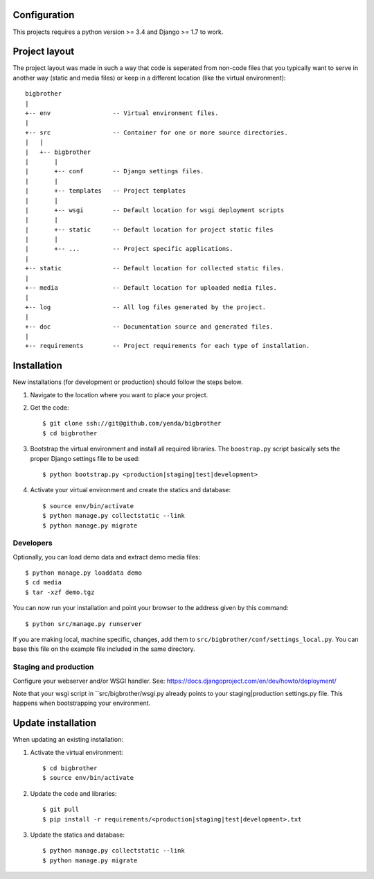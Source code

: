 Configuration
=============

This projects requires a python version >= 3.4 and Django >= 1.7 to work.


Project layout
==============

The project layout was made in such a way that code is seperated from non-code
files that you typically want to serve in another way (static and media files)
or keep in a different location (like the virtual environment)::

    bigbrother
    |
    +-- env                 -- Virtual environment files.
    |
    +-- src                 -- Container for one or more source directories.
    |   |
    |   +-- bigbrother
    |       |
    |       +-- conf        -- Django settings files.
    |       |
    |       +-- templates   -- Project templates
    |       |
    |       +-- wsgi        -- Default location for wsgi deployment scripts
    |       |
    |       +-- static      -- Default location for project static files
    |       |
    |       +-- ...         -- Project specific applications.
    |
    +-- static              -- Default location for collected static files.
    |
    +-- media               -- Default location for uploaded media files.
    |
    +-- log                 -- All log files generated by the project.
    |
    +-- doc                 -- Documentation source and generated files.
    |
    +-- requirements        -- Project requirements for each type of installation.


Installation
============

New installations (for development or production) should follow the steps
below.

1. Navigate to the location where you want to place your project.

2. Get the code::

    $ git clone ssh://git@github.com/yenda/bigbrother
    $ cd bigbrother

3. Bootstrap the virtual environment and install all required libraries. The
   ``boostrap.py`` script basically sets the proper Django settings file to be
   used::

    $ python bootstrap.py <production|staging|test|development>
    
4. Activate your virtual environment and create the statics and database::

    $ source env/bin/activate
    $ python manage.py collectstatic --link
    $ python manage.py migrate


Developers
----------

Optionally, you can load demo data and extract demo media files::

    $ python manage.py loaddata demo
    $ cd media
    $ tar -xzf demo.tgz

You can now run your installation and point your browser to the address given
by this command::

    $ python src/manage.py runserver

If you are making local, machine specific, changes, add them to 
``src/bigbrother/conf/settings_local.py``. You can base this file on
the example file included in the same directory.


Staging and production
----------------------

Configure your webserver and/or WSGI handler. See: 
https://docs.djangoproject.com/en/dev/howto/deployment/

Note that your wsgi script in ``src/bigbrother/wsgi.py already
points to your staging|production settings.py file. This happens when
bootstrapping your environment.
    
Update installation
===================

When updating an existing installation:

1. Activate the virtual environment::

    $ cd bigbrother
    $ source env/bin/activate

2. Update the code and libraries::

    $ git pull
    $ pip install -r requirements/<production|staging|test|development>.txt
    
3. Update the statics and database::

    $ python manage.py collectstatic --link
    $ python manage.py migrate


